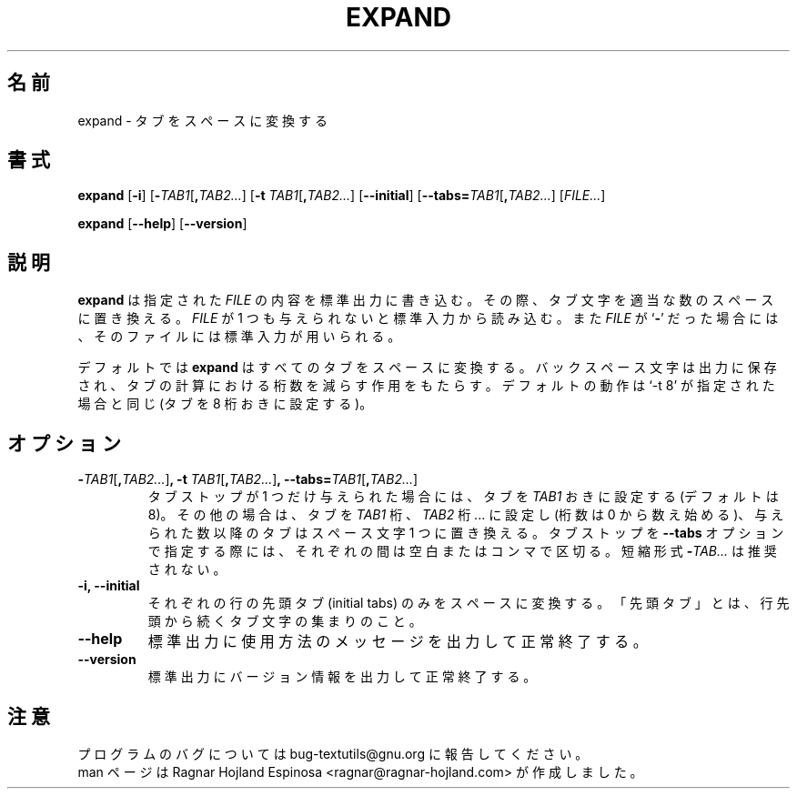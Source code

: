 .\" You may copy, distribute and modify under the terms of the LDP General
.\" Public License as specified in the LICENSE file that comes with the
.\" gnumaniak distribution
.\"
.\" The author kindly requests that no comments regarding the "better"
.\" suitability or up-to-date notices of any info documentation alternative
.\" is added without contacting him first.
.\"
.\" (C) 2002 Ragnar Hojland Espinosa <ragnar@ragnar-hojland.com>
.\"
.\"	GNU expand man page
.\"	man pages are NOT obsolete!
.\"	<ragnar@ragnar-hojland.com>
.\"
.\" Japanese Version Copyright (c) 2000 NAKANO Takeo all rights reserved.
.\" Translated Sun 12 Mar 2000 by NAKANO Takeo <nakano@apm.seikei.ac.jp>
.\" Updated & Modified Sat Jan 24 12:36:40 JST 2004
.\"         by Yuichi SATO <ysato444@yahoo.co.jp>
.\"
.TH EXPAND 1 "7 October 2002" "GNU textutils 2.1"
.\"O .SH NAME
.\"O \fBexpand\fR \- convert tabs to spaces
.SH 名前
expand \- タブをスペースに変換する
.\"O .SH SYNOPSIS
.SH 書式
.B expand
.RB [ \-i ]
.RB [ \-\fITAB1\fR[\fB,\fITAB2... ]
.RB [ "\-t \fITAB1\fR[\fB,\fITAB2..." ]
.RB [ \-\-initial ]
.RB [ \-\-tabs=\fITAB1\fR[\fB,\fITAB2... ]
.RI [ FILE... ]

.BR expand " [" \-\-help "] [" \-\-version ]
.\"O .SH DESCRIPTION
.SH 説明
.\"O .B expand
.\"O writes each 
.\"O .I FILE
.\"O to standard output, replacing tabs with the appropiate number of spaces.  If
.\"O .I FILE
.\"O is omitted or if it is a
.\"O .RB ` \- ',
.\"O standard input is used for reading.
.B expand
は指定された
.I FILE
の内容を標準出力に書き込む。
その際、タブ文字を適当な数のスペースに置き換える。
.I FILE
が 1 つも与えられないと標準入力から読み込む。また
.I FILE
が
.RB ` \- '
だった場合には、そのファイルには標準入力が用いられる。

.\"O By default, \fBexpand\fR converts all tabs to spaces.  It preserves
.\"O backspace characters in the output; they decrement the column count for
.\"O tab calculations.  The default action is equivalent to `-t 8' (set tabs
.\"O every 8 columns).
デフォルトでは
.B expand
はすべてのタブをスペースに変換する。バックスペース文字は出力に保存され、
タブの計算における桁数を減らす作用をもたらす。デフォルトの動作は `-t 8'
が指定された場合と同じ (タブを 8 桁おきに設定する)。
.\"O .SH OPTIONS
.SH オプション
.TP
.B \-\fITAB1\fR[\fB,\fITAB2...\fR]\fB, \-t \fITAB1\fR[\fB,\fITAB2...\fR]\fB, \-\-tabs=\fITAB1\fR[\fB,\fITAB2...\fR]
.\"O If only one tab stop is given, set the tabs \fITAB1\fR spaces apart
.\"O (default is 8).  Otherwise, set the tabs at columns \fITAB1\fR, \fITAB2\fR,
.\"O \fI...\fR (numbered from 0), and replace any tabs beyond the last
.\"O tabstop given with single spaces.  If the tabstops are specified
.\"O with the \fB\-\-tabs\fR option, they can be separated by blanks as well as
.\"O by commas.  Short form \fB\-\fITAB...\fR is deprecated.
タブストップが 1 つだけ与えられた場合には、
タブを \fITAB1\fP おきに設定する (デフォルトは 8)。
その他の場合は、タブを \fITAB1\fP 桁、
\fITAB2\fP 桁... に設定し (桁数は 0 から数え始める)、
与えられた数以降のタブはスペース文字 1 つに置き換える。タブストップを
.B \-\-tabs
オプションで指定する際には、それぞれの間は空白またはコンマで区切る。
短縮形式 \fB\-\fITAB...\fR は推奨されない。
.TP
.B \-i, \-\-initial
.\"O Only convert initial tabs (those that precede all non-space or non-tab
.\"O characters) on each line to spaces.	       
それぞれの行の先頭タブ (initial tabs) のみをスペースに変換する。
「先頭タブ」とは、行先頭から続くタブ文字の集まりのこと。
.TP
.B "\-\-help"
.\"O Print a usage message on standard output and exit successfully.
標準出力に使用方法のメッセージを出力して正常終了する。
.TP
.B "\-\-version"
.\"O Print version information on standard output then exit successfully.
標準出力にバージョン情報を出力して正常終了する。
.\"O .SH NOTES
.SH 注意
.\"O Report bugs to bug-textutils@gnu.org.
.\"O .br
.\"O Man page by Ragnar Hojland Espinosa <ragnar@ragnar-hojland.com>
プログラムのバグについては bug-textutils@gnu.org に報告してください。
.br
man ページは Ragnar Hojland Espinosa
<ragnar@ragnar-hojland.com> が作成しました。
